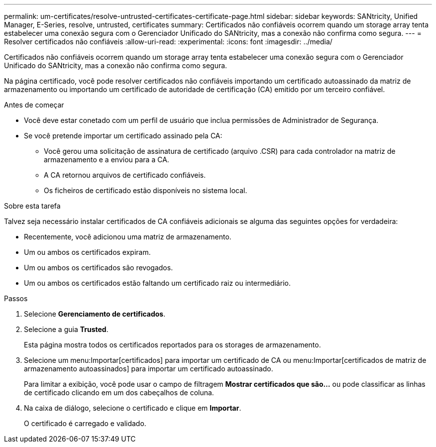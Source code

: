 ---
permalink: um-certificates/resolve-untrusted-certificates-certificate-page.html 
sidebar: sidebar 
keywords: SANtricity, Unified Manager, E-Series, resolve, untrusted, certificates 
summary: Certificados não confiáveis ocorrem quando um storage array tenta estabelecer uma conexão segura com o Gerenciador Unificado do SANtricity, mas a conexão não confirma como segura. 
---
= Resolver certificados não confiáveis
:allow-uri-read: 
:experimental: 
:icons: font
:imagesdir: ../media/


[role="lead"]
Certificados não confiáveis ocorrem quando um storage array tenta estabelecer uma conexão segura com o Gerenciador Unificado do SANtricity, mas a conexão não confirma como segura.

Na página certificado, você pode resolver certificados não confiáveis importando um certificado autoassinado da matriz de armazenamento ou importando um certificado de autoridade de certificação (CA) emitido por um terceiro confiável.

.Antes de começar
* Você deve estar conetado com um perfil de usuário que inclua permissões de Administrador de Segurança.
* Se você pretende importar um certificado assinado pela CA:
+
** Você gerou uma solicitação de assinatura de certificado (arquivo .CSR) para cada controlador na matriz de armazenamento e a enviou para a CA.
** A CA retornou arquivos de certificado confiáveis.
** Os ficheiros de certificado estão disponíveis no sistema local.




.Sobre esta tarefa
Talvez seja necessário instalar certificados de CA confiáveis adicionais se alguma das seguintes opções for verdadeira:

* Recentemente, você adicionou uma matriz de armazenamento.
* Um ou ambos os certificados expiram.
* Um ou ambos os certificados são revogados.
* Um ou ambos os certificados estão faltando um certificado raiz ou intermediário.


.Passos
. Selecione *Gerenciamento de certificados*.
. Selecione a guia *Trusted*.
+
Esta página mostra todos os certificados reportados para os storages de armazenamento.

. Selecione um menu:Importar[certificados] para importar um certificado de CA ou menu:Importar[certificados de matriz de armazenamento autoassinados] para importar um certificado autoassinado.
+
Para limitar a exibição, você pode usar o campo de filtragem *Mostrar certificados que são...* ou pode classificar as linhas de certificado clicando em um dos cabeçalhos de coluna.

. Na caixa de diálogo, selecione o certificado e clique em *Importar*.
+
O certificado é carregado e validado.


